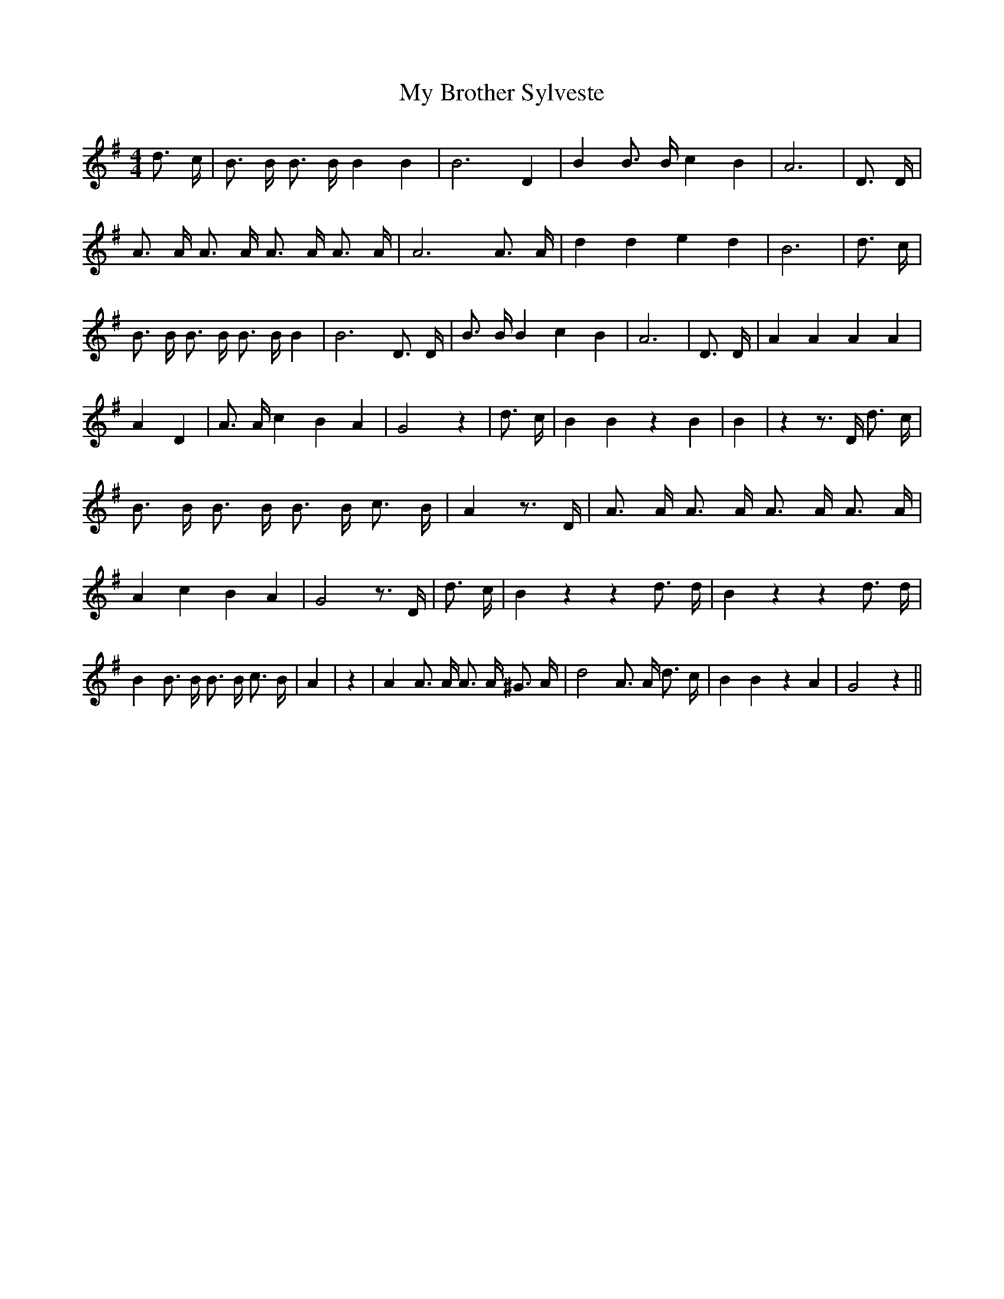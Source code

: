 % Generated more or less automatically by swtoabc by Erich Rickheit KSC
X:1
T:My Brother Sylveste
M:4/4
L:1/4
K:G
 d3/4 c/4| B3/4 B/4 B3/4 B/4 B B| B3 D| B B3/4 B/4 c B| A3| D3/4 D/4|\
 A3/4 A/4 A3/4 A/4 A3/4 A/4 A3/4 A/4| A3 A3/4 A/4| d d e d| B3| d3/4 c/4|\
 B3/4 B/4 B3/4 B/4 B3/4 B/4 B| B3 D3/4 D/4| B3/4 B/4 B c B| A3| D3/4 D/4|\
 A A A A| A D| A3/4 A/4 c B A| G2 z| d3/4 c/4| B B z B| B| z z3/4 D/4 d3/4 c/4|\
 B3/4 B/4 B3/4 B/4 B3/4 B/4 c3/4 B/4| A z3/4 D/4| A3/4 A/4 A3/4 A/4 A3/4 A/4 A3/4 A/4|\
 A c B A| G2 z3/4 D/4| d3/4 c/4| B z z d3/4 d/4| B z z d3/4 d/4| B B3/4 B/4 B3/4 B/4 c3/4 B/4|\
 A| z| A A3/4 A/4 A3/4 A/4 ^G3/4 A/4| d2 A3/4 A/4 d3/4 c/4| B B z A|\
 G2 z||

